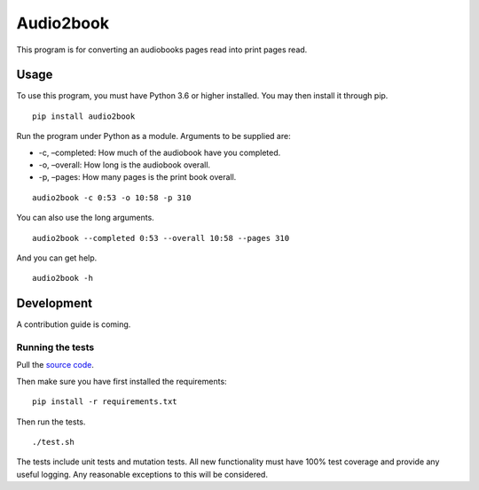 Audio2book
==========

This program is for converting an audiobooks pages read into print pages
read.

Usage
-----

To use this program, you must have Python 3.6 or higher installed. You
may then install it through pip.

::

   pip install audio2book

Run the program under Python as a module. Arguments to be supplied are:

-  -c, –completed: How much of the audiobook have you completed.
-  -o, –overall: How long is the audiobook overall.
-  -p, –pages: How many pages is the print book overall.

::

   audio2book -c 0:53 -o 10:58 -p 310

You can also use the long arguments.

::

   audio2book --completed 0:53 --overall 10:58 --pages 310

And you can get help.

::

   audio2book -h

Development
-----------

A contribution guide is coming.

Running the tests
~~~~~~~~~~~~~~~~~

Pull the `source code`_.

Then make sure you have first installed the requirements:

::

   pip install -r requirements.txt

Then run the tests.

::

   ./test.sh

The tests include unit tests and mutation tests. All new functionality
must have 100% test coverage and provide any useful logging. Any
reasonable exceptions to this will be considered.

.. _source code: https://www.github.com/safuya/books


